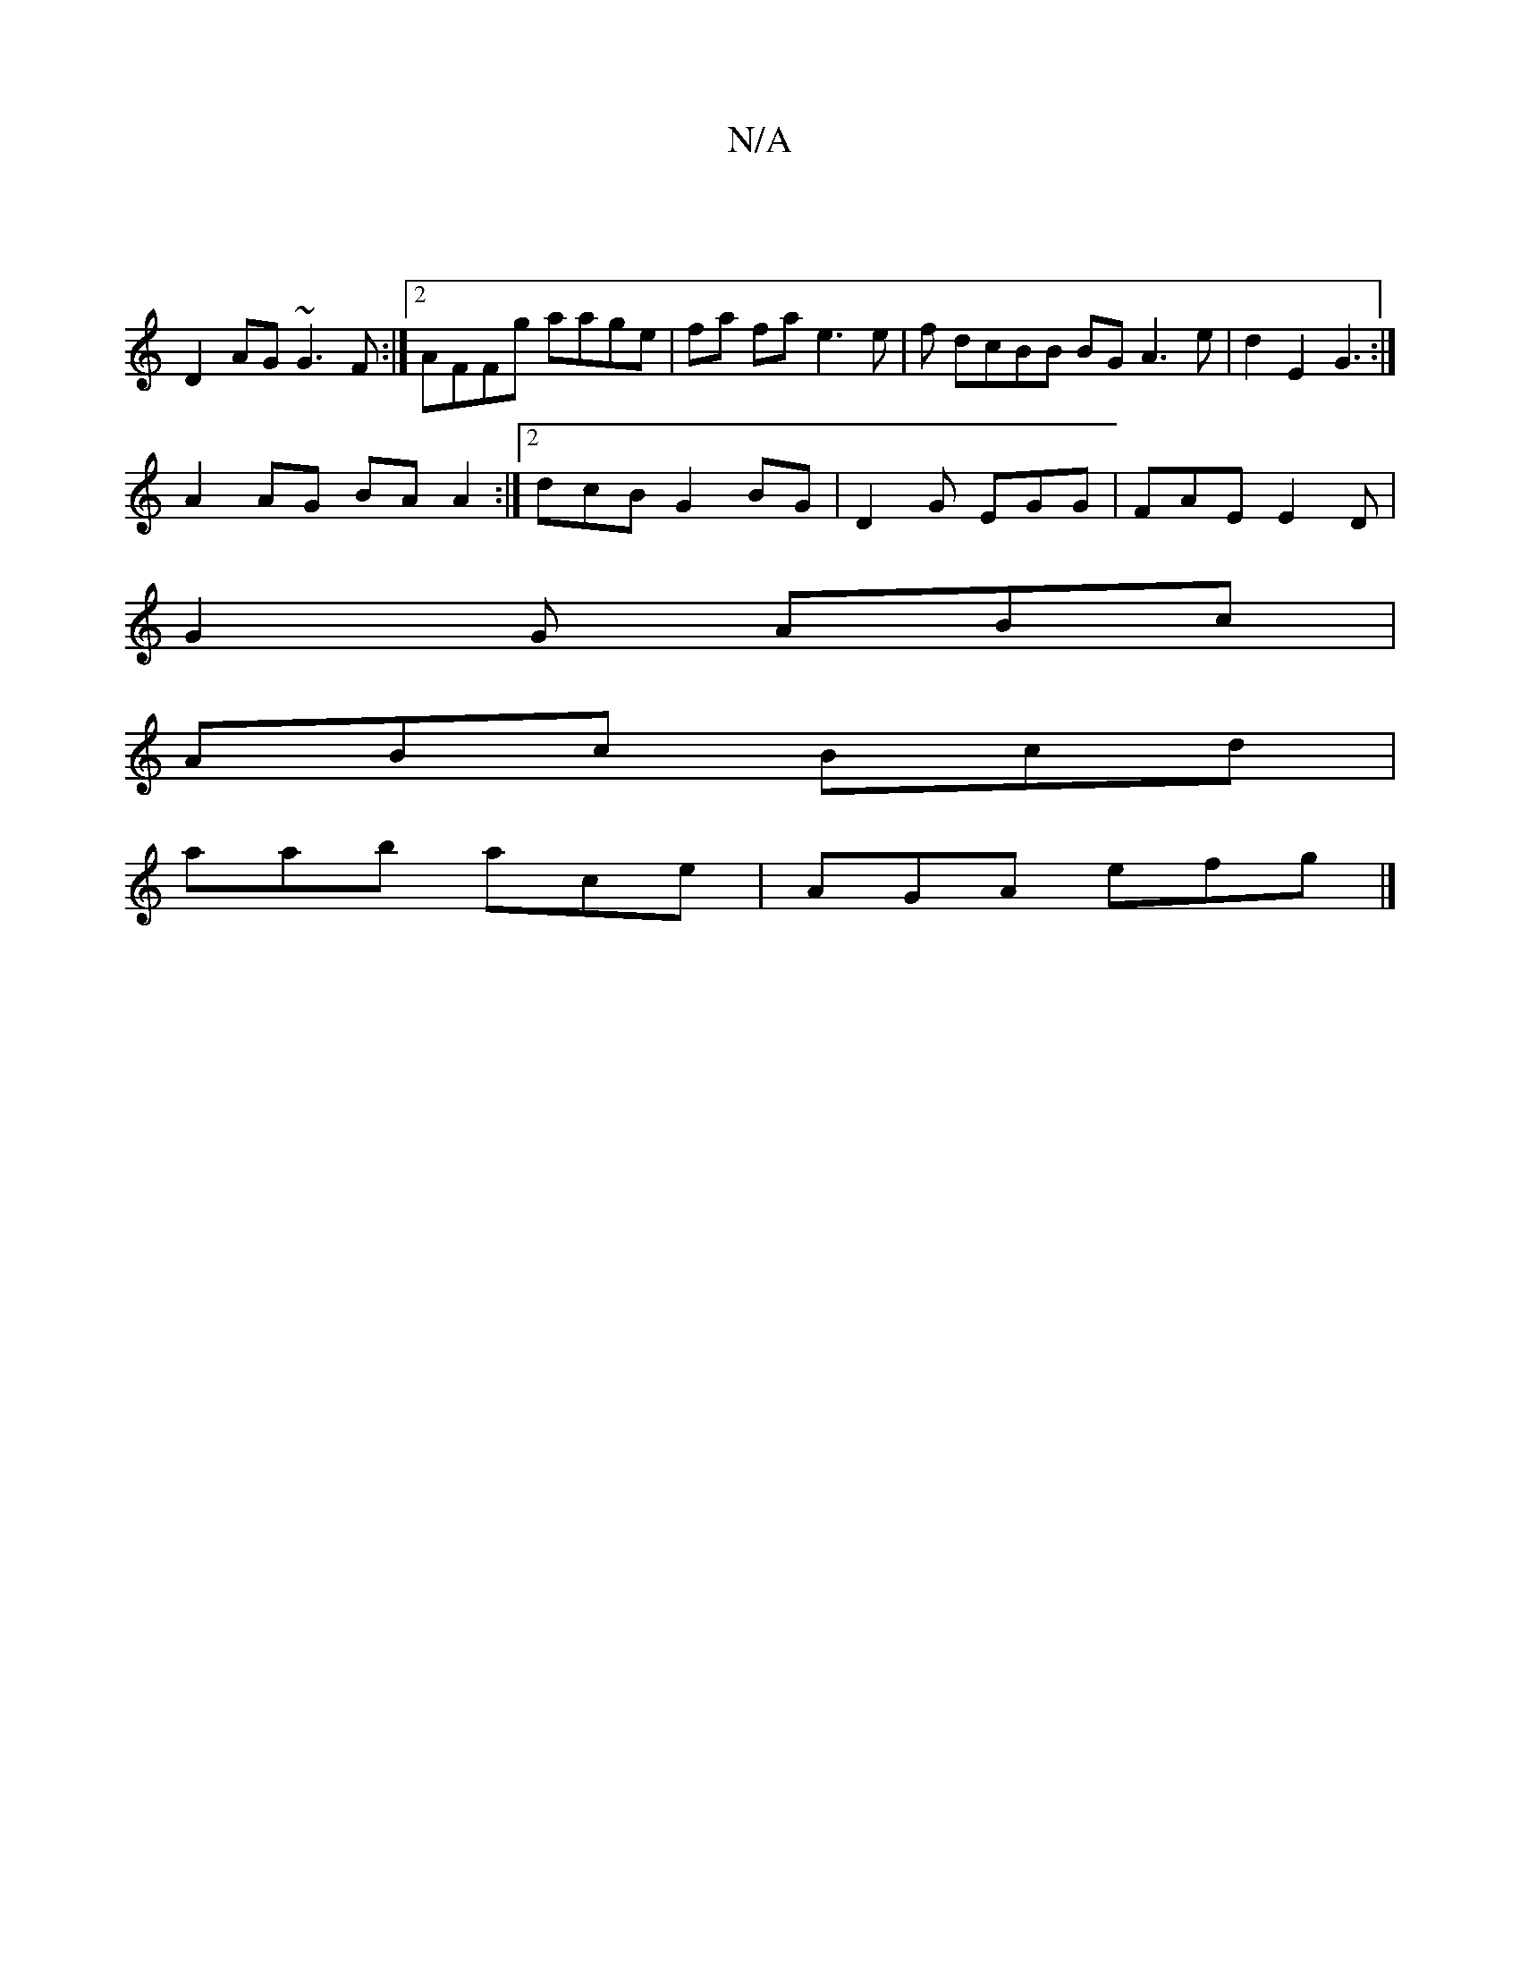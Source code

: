 X:1
T:N/A
M:4/4
R:N/A
K:Cmajor
|
D2AG ~G3F:|2 AFFg aage|fa fa e3 e | f dcBB BGA3e|d2 E2 G3 :|
A2 AG BA A2:|2 dcB G2BG | D2 G EGG | FAE E2D |
G2 G ABc |
ABc Bcd |
aab ace | AGA efg |]

|:2 G3 D A2 ec |Aedc ~A2 df | faaf e3c|
"Bm"AAA